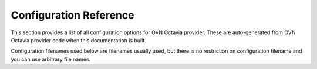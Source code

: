 =======================
Configuration Reference
=======================

This section provides a list of all configuration options for OVN Octavia
provider. These are auto-generated from OVN Octavia provider code when
this documentation is built.

Configuration filenames used below are filenames usually used, but there
is no restriction on configuration filename and you can use
arbitrary file names.

.. show-options::
   :config-file: etc/oslo-config-generator/ovn.conf
